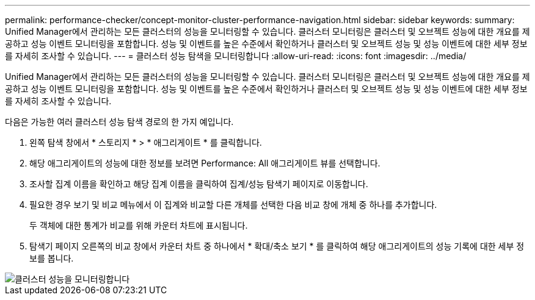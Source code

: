 ---
permalink: performance-checker/concept-monitor-cluster-performance-navigation.html 
sidebar: sidebar 
keywords:  
summary: Unified Manager에서 관리하는 모든 클러스터의 성능을 모니터링할 수 있습니다. 클러스터 모니터링은 클러스터 및 오브젝트 성능에 대한 개요를 제공하고 성능 이벤트 모니터링을 포함합니다. 성능 및 이벤트를 높은 수준에서 확인하거나 클러스터 및 오브젝트 성능 및 성능 이벤트에 대한 세부 정보를 자세히 조사할 수 있습니다. 
---
= 클러스터 성능 탐색을 모니터링합니다
:allow-uri-read: 
:icons: font
:imagesdir: ../media/


[role="lead"]
Unified Manager에서 관리하는 모든 클러스터의 성능을 모니터링할 수 있습니다. 클러스터 모니터링은 클러스터 및 오브젝트 성능에 대한 개요를 제공하고 성능 이벤트 모니터링을 포함합니다. 성능 및 이벤트를 높은 수준에서 확인하거나 클러스터 및 오브젝트 성능 및 성능 이벤트에 대한 세부 정보를 자세히 조사할 수 있습니다.

다음은 가능한 여러 클러스터 성능 탐색 경로의 한 가지 예입니다.

. 왼쪽 탐색 창에서 * 스토리지 * > * 애그리게이트 * 를 클릭합니다.
. 해당 애그리게이트의 성능에 대한 정보를 보려면 Performance: All 애그리게이트 뷰를 선택합니다.
. 조사할 집계 이름을 확인하고 해당 집계 이름을 클릭하여 집계/성능 탐색기 페이지로 이동합니다.
. 필요한 경우 보기 및 비교 메뉴에서 이 집계와 비교할 다른 개체를 선택한 다음 비교 창에 개체 중 하나를 추가합니다.
+
두 객체에 대한 통계가 비교를 위해 카운터 차트에 표시됩니다.

. 탐색기 페이지 오른쪽의 비교 창에서 카운터 차트 중 하나에서 * 확대/축소 보기 * 를 클릭하여 해당 애그리게이트의 성능 기록에 대한 세부 정보를 봅니다.


image::../media/monitor-cluster-performance.png[클러스터 성능을 모니터링합니다]
